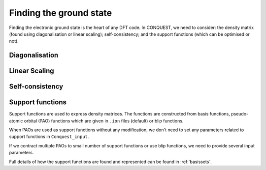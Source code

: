 .. _groundstate:

========================
Finding the ground state
========================

Finding the electronic ground state is the heart of any DFT code.  In
CONQUEST, we need to consider: the density matrix (found using
diagonalisation or linear scaling); self-consistency; and the support
functions (which can be optimised or not).

.. _gs_diag:

Diagonalisation
---------------

.. _gs_on:

Linear Scaling
--------------

.. _gs_scf:

Self-consistency
----------------

.. _gs_suppfunc:

Support functions
-----------------
Support functions are used to express density matrices. The functions are constructed from basis functions, pseudo-atomic orbital (PAO) functions which are given in ``.ion`` files (default) or blip functions. 

When PAOs are used as support functions without any modification, we don't need to set any parameters related to support functions in ``Conquest_input``. 

If we contract multiple PAOs to small number of support functions or use blip functions, we need to provide several input parameters.

Full details of how the support functions are found and represented
can be found in :ref:`basissets`.
